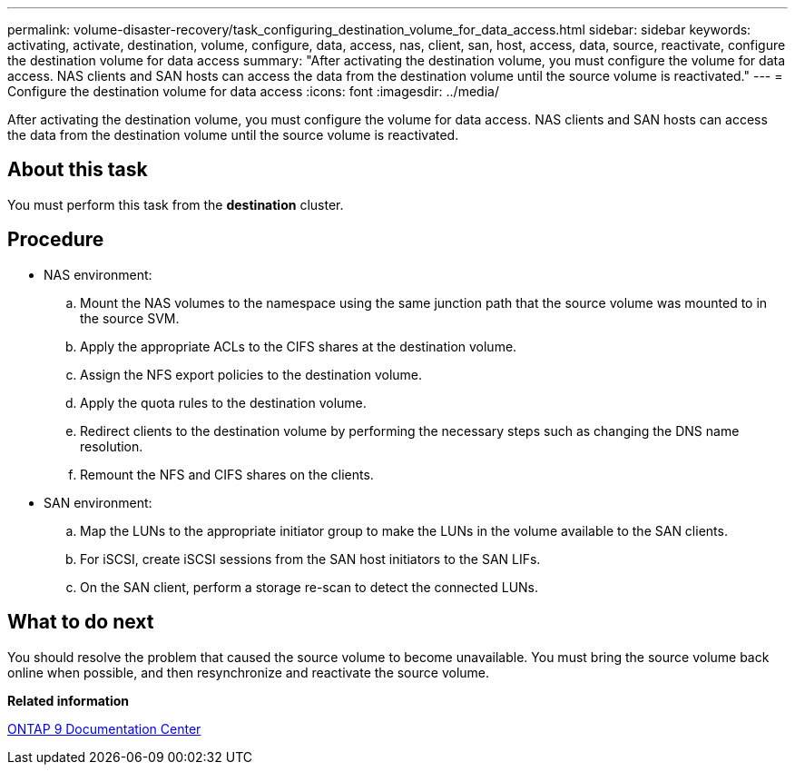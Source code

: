 ---
permalink: volume-disaster-recovery/task_configuring_destination_volume_for_data_access.html
sidebar: sidebar
keywords: activating, activate, destination, volume, configure, data, access, nas, client, san, host, access, data, source, reactivate, configure the destination volume for data access
summary: "After activating the destination volume, you must configure the volume for data access. NAS clients and SAN hosts can access the data from the destination volume until the source volume is reactivated."
---
= Configure the destination volume for data access
:icons: font
:imagesdir: ../media/

[.lead]
After activating the destination volume, you must configure the volume for data access. NAS clients and SAN hosts can access the data from the destination volume until the source volume is reactivated.

== About this task

You must perform this task from the *destination* cluster.

== Procedure

* NAS environment:
 .. Mount the NAS volumes to the namespace using the same junction path that the source volume was mounted to in the source SVM.
 .. Apply the appropriate ACLs to the CIFS shares at the destination volume.
 .. Assign the NFS export policies to the destination volume.
 .. Apply the quota rules to the destination volume.
 .. Redirect clients to the destination volume by performing the necessary steps such as changing the DNS name resolution.
 .. Remount the NFS and CIFS shares on the clients.
* SAN environment:
 .. Map the LUNs to the appropriate initiator group to make the LUNs in the volume available to the SAN clients.
 .. For iSCSI, create iSCSI sessions from the SAN host initiators to the SAN LIFs.
 .. On the SAN client, perform a storage re-scan to detect the connected LUNs.

== What to do next

You should resolve the problem that caused the source volume to become unavailable. You must bring the source volume back online when possible, and then resynchronize and reactivate the source volume.

*Related information*

https://docs.netapp.com/ontap-9/index.jsp[ONTAP 9 Documentation Center]
